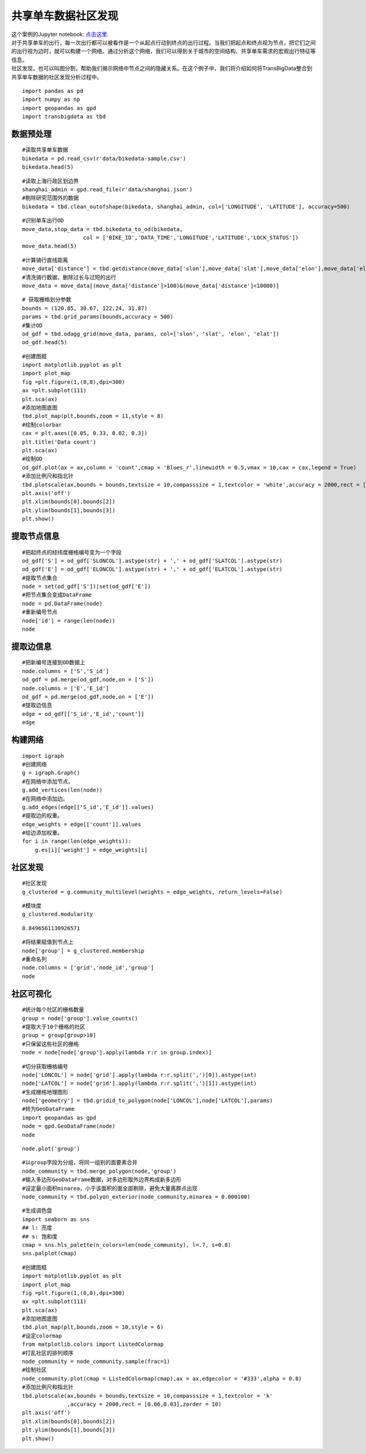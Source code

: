 共享单车数据社区发现
========================================

| 这个案例的Jupyter notebook: `点击这里 <https://github.com/ni1o1/transbigdata/blob/main/example/Example%205-community%20detection%20for%20bikesharing%20data.ipynb>`__.
| 对于共享单车的出行，每一次出行都可以被看作是一个从起点行动到终点的出行过程。当我们把起点和终点视为节点，把它们之间的出行视为边时，就可以构建一个网络。通过分析这个网络，我们可以得到关于城市的空间结构、共享单车需求的宏观出行特征等信息。
| 社区发现，也可以叫图分割，帮助我们揭示网络中节点之间的隐藏关系。在这个例子中，我们将介绍如何将TransBigData整合到共享单车数据的社区发现分析过程中。


::

    import pandas as pd
    import numpy as np
    import geopandas as gpd
    import transbigdata as tbd

数据预处理
-------------------------

::

    #读取共享单车数据
    bikedata = pd.read_csv(r'data/bikedata-sample.csv')
    bikedata.head(5)




.. raw:: html

    <div>
    <style scoped>
        .dataframe tbody tr th:only-of-type {
            vertical-align: middle;
        }
    
        .dataframe tbody tr th {
            vertical-align: top;
        }
    
        .dataframe thead th {
            text-align: right;
        }
    </style>
    <table border="1" class="dataframe">
      <thead>
        <tr style="text-align: right;">
          <th></th>
          <th>BIKE_ID</th>
          <th>DATA_TIME</th>
          <th>LOCK_STATUS</th>
          <th>LONGITUDE</th>
          <th>LATITUDE</th>
        </tr>
      </thead>
      <tbody>
        <tr>
          <th>0</th>
          <td>5</td>
          <td>2018-09-01 0:00:36</td>
          <td>1</td>
          <td>121.363566</td>
          <td>31.259615</td>
        </tr>
        <tr>
          <th>1</th>
          <td>6</td>
          <td>2018-09-01 0:00:50</td>
          <td>0</td>
          <td>121.406226</td>
          <td>31.214436</td>
        </tr>
        <tr>
          <th>2</th>
          <td>6</td>
          <td>2018-09-01 0:03:01</td>
          <td>1</td>
          <td>121.409402</td>
          <td>31.215259</td>
        </tr>
        <tr>
          <th>3</th>
          <td>6</td>
          <td>2018-09-01 0:24:53</td>
          <td>0</td>
          <td>121.409228</td>
          <td>31.214427</td>
        </tr>
        <tr>
          <th>4</th>
          <td>6</td>
          <td>2018-09-01 0:26:38</td>
          <td>1</td>
          <td>121.409771</td>
          <td>31.214406</td>
        </tr>
      </tbody>
    </table>
    </div>



::

    #读取上海行政区划边界
    shanghai_admin = gpd.read_file(r'data/shanghai.json')
    #剔除研究范围外的数据
    bikedata = tbd.clean_outofshape(bikedata, shanghai_admin, col=['LONGITUDE', 'LATITUDE'], accuracy=500)

::

    #识别单车出行OD
    move_data,stop_data = tbd.bikedata_to_od(bikedata,
                       col = ['BIKE_ID','DATA_TIME','LONGITUDE','LATITUDE','LOCK_STATUS'])
    move_data.head(5)




.. raw:: html

    <div>
    <style scoped>
        .dataframe tbody tr th:only-of-type {
            vertical-align: middle;
        }
    
        .dataframe tbody tr th {
            vertical-align: top;
        }
    
        .dataframe thead th {
            text-align: right;
        }
    </style>
    <table border="1" class="dataframe">
      <thead>
        <tr style="text-align: right;">
          <th></th>
          <th>BIKE_ID</th>
          <th>stime</th>
          <th>slon</th>
          <th>slat</th>
          <th>etime</th>
          <th>elon</th>
          <th>elat</th>
        </tr>
      </thead>
      <tbody>
        <tr>
          <th>96</th>
          <td>6</td>
          <td>2018-09-01 0:00:50</td>
          <td>121.406226</td>
          <td>31.214436</td>
          <td>2018-09-01 0:03:01</td>
          <td>121.409402</td>
          <td>31.215259</td>
        </tr>
        <tr>
          <th>561</th>
          <td>6</td>
          <td>2018-09-01 0:24:53</td>
          <td>121.409228</td>
          <td>31.214427</td>
          <td>2018-09-01 0:26:38</td>
          <td>121.409771</td>
          <td>31.214406</td>
        </tr>
        <tr>
          <th>564</th>
          <td>6</td>
          <td>2018-09-01 0:50:16</td>
          <td>121.409727</td>
          <td>31.214403</td>
          <td>2018-09-01 0:52:14</td>
          <td>121.412610</td>
          <td>31.214905</td>
        </tr>
        <tr>
          <th>784</th>
          <td>6</td>
          <td>2018-09-01 0:53:38</td>
          <td>121.413333</td>
          <td>31.214951</td>
          <td>2018-09-01 0:55:38</td>
          <td>121.412656</td>
          <td>31.217051</td>
        </tr>
        <tr>
          <th>1028</th>
          <td>6</td>
          <td>2018-09-01 11:35:01</td>
          <td>121.419261</td>
          <td>31.213414</td>
          <td>2018-09-01 11:35:13</td>
          <td>121.419518</td>
          <td>31.213657</td>
        </tr>
      </tbody>
    </table>
    </div>



::

    #计算骑行直线距离
    move_data['distance'] = tbd.getdistance(move_data['slon'],move_data['slat'],move_data['elon'],move_data['elat'])
    #清洗骑行数据，删除过长与过短的出行
    move_data = move_data[(move_data['distance']>100)&(move_data['distance']<10000)]

::

    # 获取栅格划分参数
    bounds = (120.85, 30.67, 122.24, 31.87)
    params = tbd.grid_params(bounds,accuracy = 500)
    #集计OD
    od_gdf = tbd.odagg_grid(move_data, params, col=['slon', 'slat', 'elon', 'elat'])
    od_gdf.head(5)




.. raw:: html

    <div>
    <style scoped>
        .dataframe tbody tr th:only-of-type {
            vertical-align: middle;
        }
    
        .dataframe tbody tr th {
            vertical-align: top;
        }
    
        .dataframe thead th {
            text-align: right;
        }
    </style>
    <table border="1" class="dataframe">
      <thead>
        <tr style="text-align: right;">
          <th></th>
          <th>SLONCOL</th>
          <th>SLATCOL</th>
          <th>ELONCOL</th>
          <th>ELATCOL</th>
          <th>count</th>
          <th>SHBLON</th>
          <th>SHBLAT</th>
          <th>EHBLON</th>
          <th>EHBLAT</th>
          <th>geometry</th>
        </tr>
      </thead>
      <tbody>
        <tr>
          <th>0</th>
          <td>26</td>
          <td>95</td>
          <td>26</td>
          <td>96</td>
          <td>1</td>
          <td>120.986782</td>
          <td>31.097177</td>
          <td>120.986782</td>
          <td>31.101674</td>
          <td>LINESTRING (120.98678 31.09718, 120.98678 31.1...</td>
        </tr>
        <tr>
          <th>40803</th>
          <td>117</td>
          <td>129</td>
          <td>116</td>
          <td>127</td>
          <td>1</td>
          <td>121.465519</td>
          <td>31.250062</td>
          <td>121.460258</td>
          <td>31.241069</td>
          <td>LINESTRING (121.46552 31.25006, 121.46026 31.2...</td>
        </tr>
        <tr>
          <th>40807</th>
          <td>117</td>
          <td>129</td>
          <td>117</td>
          <td>128</td>
          <td>1</td>
          <td>121.465519</td>
          <td>31.250062</td>
          <td>121.465519</td>
          <td>31.245565</td>
          <td>LINESTRING (121.46552 31.25006, 121.46552 31.2...</td>
        </tr>
        <tr>
          <th>40810</th>
          <td>117</td>
          <td>129</td>
          <td>117</td>
          <td>131</td>
          <td>1</td>
          <td>121.465519</td>
          <td>31.250062</td>
          <td>121.465519</td>
          <td>31.259055</td>
          <td>LINESTRING (121.46552 31.25006, 121.46552 31.2...</td>
        </tr>
        <tr>
          <th>40811</th>
          <td>117</td>
          <td>129</td>
          <td>118</td>
          <td>126</td>
          <td>1</td>
          <td>121.465519</td>
          <td>31.250062</td>
          <td>121.470780</td>
          <td>31.236572</td>
          <td>LINESTRING (121.46552 31.25006, 121.47078 31.2...</td>
        </tr>
      </tbody>
    </table>
    </div>



::

    #创建图框
    import matplotlib.pyplot as plt
    import plot_map
    fig =plt.figure(1,(8,8),dpi=300)
    ax =plt.subplot(111)
    plt.sca(ax)
    #添加地图底图
    tbd.plot_map(plt,bounds,zoom = 11,style = 8)
    #绘制colorbar
    cax = plt.axes([0.05, 0.33, 0.02, 0.3])
    plt.title('Data count')
    plt.sca(ax)
    #绘制OD
    od_gdf.plot(ax = ax,column = 'count',cmap = 'Blues_r',linewidth = 0.5,vmax = 10,cax = cax,legend = True)
    #添加比例尺和指北针
    tbd.plotscale(ax,bounds = bounds,textsize = 10,compasssize = 1,textcolor = 'white',accuracy = 2000,rect = [0.06,0.03],zorder = 10)
    plt.axis('off')
    plt.xlim(bounds[0],bounds[2])
    plt.ylim(bounds[1],bounds[3])
    plt.show()



.. image:: output_7_0.png


提取节点信息
------------------------

::

    #把起终点的经纬度栅格编号变为一个字段
    od_gdf['S'] = od_gdf['SLONCOL'].astype(str) + ',' + od_gdf['SLATCOL'].astype(str)
    od_gdf['E'] = od_gdf['ELONCOL'].astype(str) + ',' + od_gdf['ELATCOL'].astype(str)
    #提取节点集合
    node = set(od_gdf['S'])|set(od_gdf['E'])
    #把节点集合变成DataFrame
    node = pd.DataFrame(node)
    #重新编号节点
    node['id'] = range(len(node))
    node




.. raw:: html

    <div>
    <style scoped>
        .dataframe tbody tr th:only-of-type {
            vertical-align: middle;
        }
    
        .dataframe tbody tr th {
            vertical-align: top;
        }
    
        .dataframe thead th {
            text-align: right;
        }
    </style>
    <table border="1" class="dataframe">
      <thead>
        <tr style="text-align: right;">
          <th></th>
          <th>0</th>
          <th>id</th>
        </tr>
      </thead>
      <tbody>
        <tr>
          <th>0</th>
          <td>118,134</td>
          <td>0</td>
        </tr>
        <tr>
          <th>1</th>
          <td>109,102</td>
          <td>1</td>
        </tr>
        <tr>
          <th>2</th>
          <td>59,71</td>
          <td>2</td>
        </tr>
        <tr>
          <th>3</th>
          <td>93,78</td>
          <td>3</td>
        </tr>
        <tr>
          <th>4</th>
          <td>96,17</td>
          <td>4</td>
        </tr>
        <tr>
          <th>...</th>
          <td>...</td>
          <td>...</td>
        </tr>
        <tr>
          <th>9806</th>
          <td>94,97</td>
          <td>9806</td>
        </tr>
        <tr>
          <th>9807</th>
          <td>106,152</td>
          <td>9807</td>
        </tr>
        <tr>
          <th>9808</th>
          <td>124,134</td>
          <td>9808</td>
        </tr>
        <tr>
          <th>9809</th>
          <td>98,158</td>
          <td>9809</td>
        </tr>
        <tr>
          <th>9810</th>
          <td>152,86</td>
          <td>9810</td>
        </tr>
      </tbody>
    </table>
    <p>9811 rows × 2 columns</p>
    </div>



提取边信息
----------------

::

    #把新编号连接到OD数据上
    node.columns = ['S','S_id']
    od_gdf = pd.merge(od_gdf,node,on = ['S'])
    node.columns = ['E','E_id']
    od_gdf = pd.merge(od_gdf,node,on = ['E'])
    #提取边信息
    edge = od_gdf[['S_id','E_id','count']]
    edge




.. raw:: html

    <div>
    <style scoped>
        .dataframe tbody tr th:only-of-type {
            vertical-align: middle;
        }
    
        .dataframe tbody tr th {
            vertical-align: top;
        }
    
        .dataframe thead th {
            text-align: right;
        }
    </style>
    <table border="1" class="dataframe">
      <thead>
        <tr style="text-align: right;">
          <th></th>
          <th>S_id</th>
          <th>E_id</th>
          <th>count</th>
        </tr>
      </thead>
      <tbody>
        <tr>
          <th>0</th>
          <td>8261</td>
          <td>7105</td>
          <td>1</td>
        </tr>
        <tr>
          <th>1</th>
          <td>9513</td>
          <td>2509</td>
          <td>1</td>
        </tr>
        <tr>
          <th>2</th>
          <td>118</td>
          <td>2509</td>
          <td>3</td>
        </tr>
        <tr>
          <th>3</th>
          <td>348</td>
          <td>2509</td>
          <td>1</td>
        </tr>
        <tr>
          <th>4</th>
          <td>1684</td>
          <td>2509</td>
          <td>1</td>
        </tr>
        <tr>
          <th>...</th>
          <td>...</td>
          <td>...</td>
          <td>...</td>
        </tr>
        <tr>
          <th>68468</th>
          <td>8024</td>
          <td>4490</td>
          <td>2</td>
        </tr>
        <tr>
          <th>68469</th>
          <td>4216</td>
          <td>3802</td>
          <td>2</td>
        </tr>
        <tr>
          <th>68470</th>
          <td>4786</td>
          <td>6654</td>
          <td>2</td>
        </tr>
        <tr>
          <th>68471</th>
          <td>6484</td>
          <td>602</td>
          <td>3</td>
        </tr>
        <tr>
          <th>68472</th>
          <td>7867</td>
          <td>8270</td>
          <td>3</td>
        </tr>
      </tbody>
    </table>
    <p>68473 rows × 3 columns</p>
    </div>



构建网络
--------

::

    import igraph
    #创建网络
    g = igraph.Graph()
    #在网络中添加节点。
    g.add_vertices(len(node))
    #在网络中添加边。
    g.add_edges(edge[['S_id','E_id']].values)
    #提取边的权重。
    edge_weights = edge[['count']].values
    #给边添加权重。
    for i in range(len(edge_weights)):
        g.es[i]['weight'] = edge_weights[i]

社区发现
-------------

::

    #社区发现
    g_clustered = g.community_multilevel(weights = edge_weights, return_levels=False)

::

    #模块度
    g_clustered.modularity




.. parsed-literal::

    0.8496561130926571



::

    #将结果赋值到节点上
    node['group'] = g_clustered.membership
    #重命名列
    node.columns = ['grid','node_id','group']
    node




.. raw:: html

    <div>
    <style scoped>
        .dataframe tbody tr th:only-of-type {
            vertical-align: middle;
        }
    
        .dataframe tbody tr th {
            vertical-align: top;
        }
    
        .dataframe thead th {
            text-align: right;
        }
    </style>
    <table border="1" class="dataframe">
      <thead>
        <tr style="text-align: right;">
          <th></th>
          <th>grid</th>
          <th>node_id</th>
          <th>group</th>
        </tr>
      </thead>
      <tbody>
        <tr>
          <th>0</th>
          <td>118,134</td>
          <td>0</td>
          <td>0</td>
        </tr>
        <tr>
          <th>1</th>
          <td>109,102</td>
          <td>1</td>
          <td>1</td>
        </tr>
        <tr>
          <th>2</th>
          <td>59,71</td>
          <td>2</td>
          <td>2</td>
        </tr>
        <tr>
          <th>3</th>
          <td>93,78</td>
          <td>3</td>
          <td>3</td>
        </tr>
        <tr>
          <th>4</th>
          <td>96,17</td>
          <td>4</td>
          <td>4</td>
        </tr>
        <tr>
          <th>...</th>
          <td>...</td>
          <td>...</td>
          <td>...</td>
        </tr>
        <tr>
          <th>9806</th>
          <td>94,97</td>
          <td>9806</td>
          <td>8</td>
        </tr>
        <tr>
          <th>9807</th>
          <td>106,152</td>
          <td>9807</td>
          <td>36</td>
        </tr>
        <tr>
          <th>9808</th>
          <td>124,134</td>
          <td>9808</td>
          <td>37</td>
        </tr>
        <tr>
          <th>9809</th>
          <td>98,158</td>
          <td>9809</td>
          <td>9</td>
        </tr>
        <tr>
          <th>9810</th>
          <td>152,86</td>
          <td>9810</td>
          <td>26</td>
        </tr>
      </tbody>
    </table>
    <p>9811 rows × 3 columns</p>
    </div>



社区可视化
-------------

::

    #统计每个社区的栅格数量
    group = node['group'].value_counts()
    #提取大于10个栅格的社区
    group = group[group>10]
    #只保留这些社区的栅格
    node = node[node['group'].apply(lambda r:r in group.index)]

::

    #切分获取栅格编号
    node['LONCOL'] = node['grid'].apply(lambda r:r.split(',')[0]).astype(int)
    node['LATCOL'] = node['grid'].apply(lambda r:r.split(',')[1]).astype(int)
    #生成栅格地理图形
    node['geometry'] = tbd.gridid_to_polygon(node['LONCOL'],node['LATCOL'],params)
    #转为GeoDataFrame
    import geopandas as gpd
    node = gpd.GeoDataFrame(node)
    node




.. raw:: html

    <div>
    <style scoped>
        .dataframe tbody tr th:only-of-type {
            vertical-align: middle;
        }
    
        .dataframe tbody tr th {
            vertical-align: top;
        }
    
        .dataframe thead th {
            text-align: right;
        }
    </style>
    <table border="1" class="dataframe">
      <thead>
        <tr style="text-align: right;">
          <th></th>
          <th>grid</th>
          <th>node_id</th>
          <th>group</th>
          <th>LONCOL</th>
          <th>LATCOL</th>
          <th>geometry</th>
        </tr>
      </thead>
      <tbody>
        <tr>
          <th>0</th>
          <td>118,134</td>
          <td>0</td>
          <td>0</td>
          <td>118</td>
          <td>134</td>
          <td>POLYGON ((121.46815 31.27030, 121.47341 31.270...</td>
        </tr>
        <tr>
          <th>1</th>
          <td>109,102</td>
          <td>1</td>
          <td>1</td>
          <td>109</td>
          <td>102</td>
          <td>POLYGON ((121.42080 31.12641, 121.42606 31.126...</td>
        </tr>
        <tr>
          <th>3</th>
          <td>93,78</td>
          <td>3</td>
          <td>3</td>
          <td>93</td>
          <td>78</td>
          <td>POLYGON ((121.33663 31.01849, 121.34189 31.018...</td>
        </tr>
        <tr>
          <th>4</th>
          <td>96,17</td>
          <td>4</td>
          <td>4</td>
          <td>96</td>
          <td>17</td>
          <td>POLYGON ((121.35241 30.74419, 121.35767 30.744...</td>
        </tr>
        <tr>
          <th>5</th>
          <td>156,117</td>
          <td>5</td>
          <td>5</td>
          <td>156</td>
          <td>117</td>
          <td>POLYGON ((121.66806 31.19385, 121.67332 31.193...</td>
        </tr>
        <tr>
          <th>...</th>
          <td>...</td>
          <td>...</td>
          <td>...</td>
          <td>...</td>
          <td>...</td>
          <td>...</td>
        </tr>
        <tr>
          <th>9806</th>
          <td>94,97</td>
          <td>9806</td>
          <td>8</td>
          <td>94</td>
          <td>97</td>
          <td>POLYGON ((121.34189 31.10392, 121.34715 31.103...</td>
        </tr>
        <tr>
          <th>9807</th>
          <td>106,152</td>
          <td>9807</td>
          <td>36</td>
          <td>106</td>
          <td>152</td>
          <td>POLYGON ((121.40502 31.35124, 121.41028 31.351...</td>
        </tr>
        <tr>
          <th>9808</th>
          <td>124,134</td>
          <td>9808</td>
          <td>37</td>
          <td>124</td>
          <td>134</td>
          <td>POLYGON ((121.49971 31.27030, 121.50498 31.270...</td>
        </tr>
        <tr>
          <th>9809</th>
          <td>98,158</td>
          <td>9809</td>
          <td>9</td>
          <td>98</td>
          <td>158</td>
          <td>POLYGON ((121.36293 31.37822, 121.36819 31.378...</td>
        </tr>
        <tr>
          <th>9810</th>
          <td>152,86</td>
          <td>9810</td>
          <td>26</td>
          <td>152</td>
          <td>86</td>
          <td>POLYGON ((121.64702 31.05446, 121.65228 31.054...</td>
        </tr>
      </tbody>
    </table>
    <p>8527 rows × 6 columns</p>
    </div>



::

    node.plot('group')




.. image:: output_22_1.png


::

    #以group字段为分组，将同一组别的面要素合并
    node_community = tbd.merge_polygon(node,'group')
    #输入多边形GeoDataFrame数据，对多边形取外边界构成新多边形
    #设定最小面积minarea，小于该面积的面全部剔除，避免大量离群点出现
    node_community = tbd.polyon_exterior(node_community,minarea = 0.000100)



::

    #生成调色盘
    import seaborn as sns
    ## l: 亮度
    ## s: 饱和度
    cmap = sns.hls_palette(n_colors=len(node_community), l=.7, s=0.8)
    sns.palplot(cmap)



.. image:: output_24_0.png


::

    #创建图框
    import matplotlib.pyplot as plt
    import plot_map
    fig =plt.figure(1,(8,8),dpi=300)
    ax =plt.subplot(111)
    plt.sca(ax)
    #添加地图底图
    tbd.plot_map(plt,bounds,zoom = 10,style = 6)
    #设定colormap
    from matplotlib.colors import ListedColormap 
    #打乱社区的排列顺序
    node_community = node_community.sample(frac=1)
    #绘制社区
    node_community.plot(cmap = ListedColormap(cmap),ax = ax,edgecolor = '#333',alpha = 0.8)
    #添加比例尺和指北针
    tbd.plotscale(ax,bounds = bounds,textsize = 10,compasssize = 1,textcolor = 'k'
                  ,accuracy = 2000,rect = [0.06,0.03],zorder = 10)
    plt.axis('off')
    plt.xlim(bounds[0],bounds[2])
    plt.ylim(bounds[1],bounds[3])
    plt.show()



.. image:: output_25_0.png

